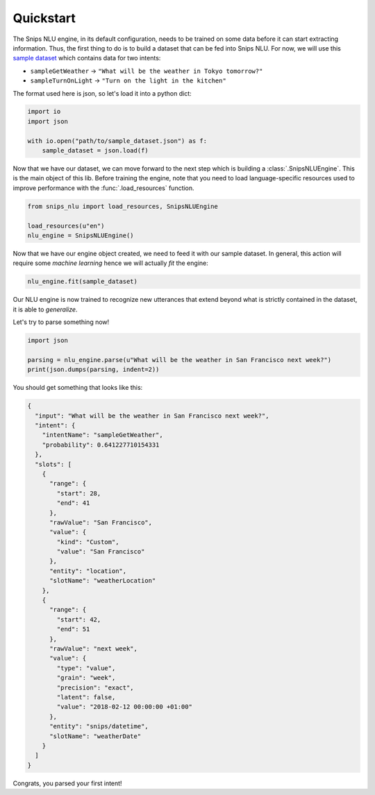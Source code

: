 .. _quickstart:

Quickstart
==========

The Snips NLU engine, in its default configuration, needs to be trained on
some data before it can start extracting information. Thus, the first thing to
do is to build a dataset that can be fed into Snips NLU.
For now, we will use this `sample dataset`_ which contains data for two intents:

- ``sampleGetWeather`` -> ``"What will be the weather in Tokyo tomorrow?"``
- ``sampleTurnOnLight`` -> ``"Turn on the light in the kitchen"``

The format used here is json, so let's load it into a python dict:

.. code-block:: python

    import io
    import json

    with io.open("path/to/sample_dataset.json") as f:
        sample_dataset = json.load(f)

Now that we have our dataset, we can move forward to the next step which is
building a :class:`.SnipsNLUEngine`. This is the main object of this lib.
Before training the engine, note that you need to load language-specific
resources used to improve performance with the :func:`.load_resources` function.

.. code-block:: python

    from snips_nlu import load_resources, SnipsNLUEngine

    load_resources(u"en")
    nlu_engine = SnipsNLUEngine()

Now that we have our engine object created, we need to feed it with our sample
dataset. In general, this action will require some *machine learning* hence we
will actually *fit* the engine:

.. code-block:: python

    nlu_engine.fit(sample_dataset)


Our NLU engine is now trained to recognize new utterances that extend beyond
what is strictly contained in the dataset, it is able to *generalize*.

Let's try to parse something now!

.. code-block:: python

    import json

    parsing = nlu_engine.parse(u"What will be the weather in San Francisco next week?")
    print(json.dumps(parsing, indent=2))


You should get something that looks like this:

.. code-block:: json

    {
      "input": "What will be the weather in San Francisco next week?",
      "intent": {
        "intentName": "sampleGetWeather",
        "probability": 0.641227710154331
      },
      "slots": [
        {
          "range": {
            "start": 28,
            "end": 41
          },
          "rawValue": "San Francisco",
          "value": {
            "kind": "Custom",
            "value": "San Francisco"
          },
          "entity": "location",
          "slotName": "weatherLocation"
        },
        {
          "range": {
            "start": 42,
            "end": 51
          },
          "rawValue": "next week",
          "value": {
            "type": "value",
            "grain": "week",
            "precision": "exact",
            "latent": false,
            "value": "2018-02-12 00:00:00 +01:00"
          },
          "entity": "snips/datetime",
          "slotName": "weatherDate"
        }
      ]
    }

Congrats, you parsed your first intent!


.. _sample dataset: https://github.com/snipsco/snips-nlu/blob/master/samples/sample_dataset.json